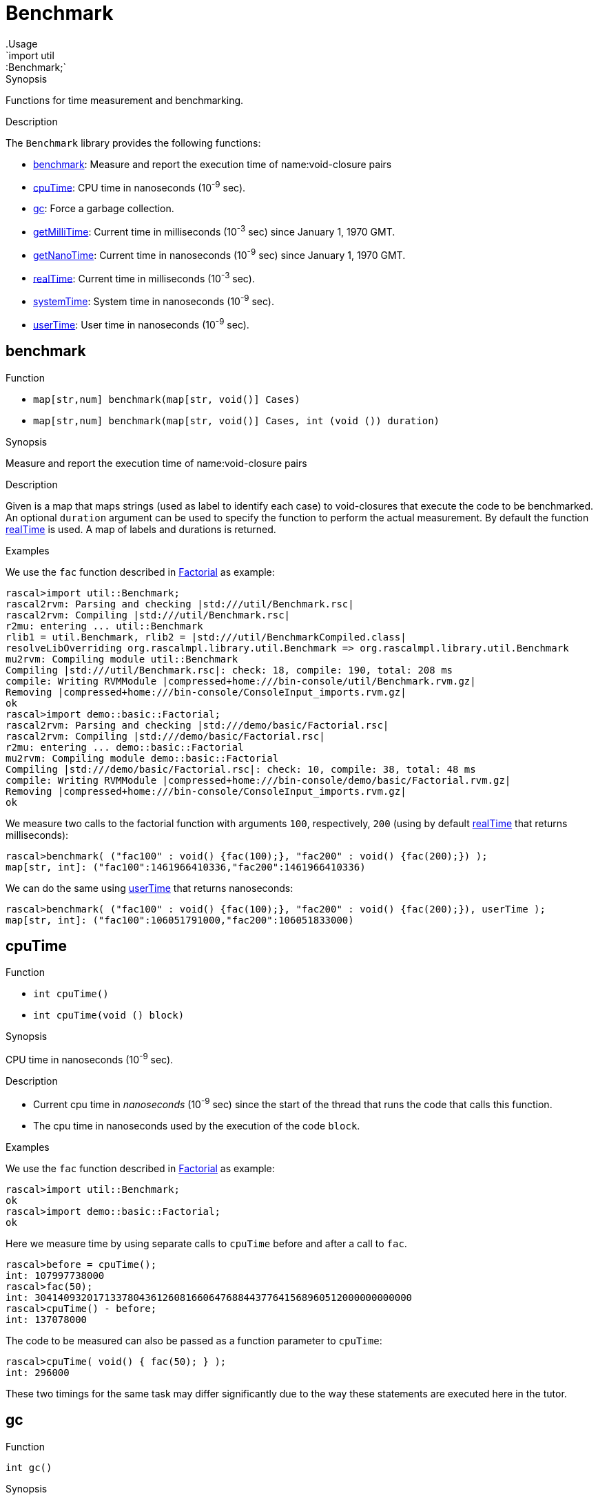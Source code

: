 
[[util-Benchmark]]


[[util-Benchmark]]
# Benchmark
:concept: util/Benchmark
.Usage
`import util::Benchmark;`



.Synopsis
Functions for time measurement and benchmarking.

.Description

The `Benchmark` library provides the following functions:



* <<Benchmark-benchmark,benchmark>>: Measure and report the execution time of name:void-closure pairs
      
* <<Benchmark-cpuTime,cpuTime>>: CPU time in nanoseconds (10^-9^ sec).
      
* <<Benchmark-gc,gc>>: Force a garbage collection.
      
* <<Benchmark-getMilliTime,getMilliTime>>: Current time in milliseconds (10^-3^ sec) since January 1, 1970 GMT.
      
* <<Benchmark-getNanoTime,getNanoTime>>: Current time in nanoseconds (10^-9^ sec) since January 1, 1970 GMT.
      
* <<Benchmark-realTime,realTime>>: Current time in milliseconds (10^-3^ sec).
      
* <<Benchmark-systemTime,systemTime>>: System time in nanoseconds (10^-9^ sec).
      
* <<Benchmark-userTime,userTime>>: User time in nanoseconds (10^-9^ sec).
      

[[Benchmark-benchmark]]
## benchmark

.Function 
* `map[str,num] benchmark(map[str, void()] Cases)`
          * `map[str,num] benchmark(map[str, void()] Cases, int (void ()) duration)`
          


.Synopsis
Measure and report the execution time of name:void-closure pairs

.Description

Given is a map that maps strings (used as label to identify each case) to void-closures that execute the code to be benchmarked.
An optional `duration` argument can be used to specify the function to perform the actual measurement. By default the function <<realTime>> is used. A map of labels and durations is returned.

.Examples
We use the `fac` function described in link:{Recipes}#Basic-Factorial[Factorial] as example:
[source,rascal-shell]
----
rascal>import util::Benchmark;
rascal2rvm: Parsing and checking |std:///util/Benchmark.rsc|
rascal2rvm: Compiling |std:///util/Benchmark.rsc|
r2mu: entering ... util::Benchmark
rlib1 = util.Benchmark, rlib2 = |std:///util/BenchmarkCompiled.class|
resolveLibOverriding org.rascalmpl.library.util.Benchmark => org.rascalmpl.library.util.Benchmark
mu2rvm: Compiling module util::Benchmark
Compiling |std:///util/Benchmark.rsc|: check: 18, compile: 190, total: 208 ms
compile: Writing RVMModule |compressed+home:///bin-console/util/Benchmark.rvm.gz|
Removing |compressed+home:///bin-console/ConsoleInput_imports.rvm.gz|
ok
rascal>import demo::basic::Factorial;
rascal2rvm: Parsing and checking |std:///demo/basic/Factorial.rsc|
rascal2rvm: Compiling |std:///demo/basic/Factorial.rsc|
r2mu: entering ... demo::basic::Factorial
mu2rvm: Compiling module demo::basic::Factorial
Compiling |std:///demo/basic/Factorial.rsc|: check: 10, compile: 38, total: 48 ms
compile: Writing RVMModule |compressed+home:///bin-console/demo/basic/Factorial.rvm.gz|
Removing |compressed+home:///bin-console/ConsoleInput_imports.rvm.gz|
ok
----
We measure two calls to the factorial function with arguments `100`, respectively, `200` 
(using by default <<realTime>> that returns milliseconds):
[source,rascal-shell]
----
rascal>benchmark( ("fac100" : void() {fac(100);}, "fac200" : void() {fac(200);}) );
map[str, int]: ("fac100":1461966410336,"fac200":1461966410336)
----
We can do the same using <<userTime>> that returns nanoseconds:
[source,rascal-shell]
----
rascal>benchmark( ("fac100" : void() {fac(100);}, "fac200" : void() {fac(200);}), userTime );
map[str, int]: ("fac100":106051791000,"fac200":106051833000)
----



[[Benchmark-cpuTime]]
## cpuTime

.Function 
* `int cpuTime()`
          * `int cpuTime(void () block)`
          


.Synopsis
CPU time in nanoseconds (10^-9^ sec).

.Description

*  Current cpu time in __nanoseconds__ (10^-9^ sec) since the start of the thread that runs the code that calls this function.
*  The cpu time in nanoseconds used by the execution of the code `block`.

.Examples

We use the `fac` function described in link:{Recipes}#Basic-Factorial[Factorial] as example:
[source,rascal-shell]
----
rascal>import util::Benchmark;
ok
rascal>import demo::basic::Factorial;
ok
----
Here we measure time by using separate calls to `cpuTime` before and after a call to `fac`.
[source,rascal-shell]
----
rascal>before = cpuTime();
int: 107997738000
rascal>fac(50);
int: 30414093201713378043612608166064768844377641568960512000000000000
rascal>cpuTime() - before;
int: 137078000
----
The code to be measured can also be passed as a function parameter to `cpuTime`:
[source,rascal-shell]
----
rascal>cpuTime( void() { fac(50); } );
int: 296000
----
These two timings for the same task may differ significantly due to the way these statements are executed here in the tutor.





[[Benchmark-gc]]
## gc

.Function 
`int gc()`


.Synopsis
Force a garbage collection.

.Description
This function forces a garbage collection and can, for instance, be used before running a benchmark.



[[Benchmark-getMilliTime]]
## getMilliTime

.Function 
`int getMilliTime()`


.Synopsis
Current time in milliseconds (10^-3^ sec) since January 1, 1970 GMT.

.Description
This function is a synonym for <<realTime>> and gives the wall clock time in milliseconds.



[[Benchmark-getNanoTime]]
## getNanoTime

.Function 
`int getNanoTime()`


.Synopsis
Current time in nanoseconds (10^-9^ sec) since January 1, 1970 GMT.
.Description




[[Benchmark-realTime]]
## realTime

.Function 
* `int realTime()`
          * `int realTime(void () block)`
          


.Synopsis
Current time in milliseconds (10^-3^ sec).

.Description

*  Current system time in __milliseconds__ (10^-3^ sec) since January 1, 1970 GMT.
*  Real time in milliseconds needed to execute the code `block`.

.Pitfalls
This function is a competitor for the <<DateTime-now>> function that provides a
link:{RascalLang}#Values-Datetime[datetime] value for the current time.



[[Benchmark-systemTime]]
## systemTime

.Function 
* `int systemTime()`
          * `int systemTime(void () block)`
          


.Synopsis
System time in nanoseconds (10^-9^ sec).

.Description

*  Current system time in nanoseconds (10^-9^ sec) since the start of the thread that runs the code that calls this function.
*  System time in nanoseconds needed to execute the code `block`.

.Examples
We use the `fac` function described in link:{Recipes}#Basic-Factorial[Factorial] as example:
[source,rascal-shell]
----
rascal>import util::Benchmark;
ok
rascal>import demo::basic::Factorial;
ok
----
Here we measure time by using separate calls to `sytemTime` before and after a call to `fac`.
[source,rascal-shell]
----
rascal>before = systemTime();
int: 1725081000
rascal>fac(50);
int: 30414093201713378043612608166064768844377641568960512000000000000
rascal>systemTime() - before;
int: 6140000
----
The code to be measured can also be passed as a function parameter to `systemTime`:
[source,rascal-shell]
----
rascal>systemTime( void() { fac(50); } );
int: 11000
----




[[Benchmark-userTime]]
## userTime

.Function 
* `int userTime()`
          * `int userTime(void () block)`
          


.Synopsis
User time in nanoseconds (10^-9^ sec).

.Description

*  Current time in __nanoseconds__ (10^-9^ sec) since the start of the thread that runs the code that calls this function.
*  User time in nanoseconds needed to execute the code `block`.

.Examples

We use the `fac` function described in link:{Recipes}#Basic-Factorial[Factorial] as example:
[source,rascal-shell]
----
rascal>import util::Benchmark;
ok
rascal>import demo::basic::Factorial;
ok
----
Here we measure time by using separate calls to `userTime` before and after a call to `fac`.
[source,rascal-shell]
----
rascal>before = userTime();
int: 108301897000
rascal>fac(50);
int: 30414093201713378043612608166064768844377641568960512000000000000
rascal>userTime() - before;
int: 115913000
----
The code to be measured can also be passed as a function parameter to `userTime`:
[source,rascal-shell]
----
rascal>userTime( void() { fac(50); } );
int: 250000
----



:leveloffset: +1

:leveloffset: -1